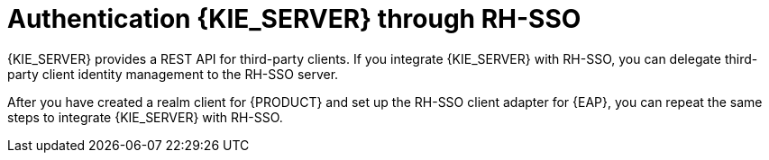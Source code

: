 [id='sso-kie-server-con']
= Authentication {KIE_SERVER}  through RH-SSO

{KIE_SERVER} provides a REST API for third-party clients. If you integrate {KIE_SERVER} with RH-SSO, you can delegate third-party client identity management to the RH-SSO server.

After you have created a realm client for {PRODUCT} and set up the RH-SSO client adapter for {EAP}, you can repeat the same steps to integrate {KIE_SERVER} with RH-SSO.
